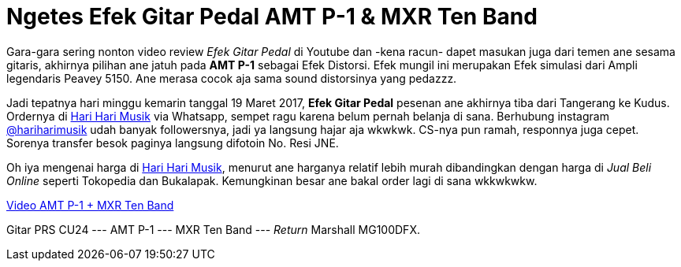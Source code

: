= Ngetes Efek Gitar Pedal AMT P-1 & MXR Ten Band 
:hp-tags: Guitar, Guitar Effects Pedal, Sound, Music,

Gara-gara sering nonton video review _Efek Gitar Pedal_ di Youtube dan -kena racun- dapet masukan juga dari temen ane sesama gitaris, akhirnya pilihan ane jatuh pada *AMT P-1* sebagai Efek Distorsi. Efek mungil ini merupakan Efek simulasi dari Ampli legendaris Peavey 5150. Ane merasa cocok aja sama sound distorsinya yang pedazzz.

Jadi tepatnya hari minggu kemarin tanggal 19 Maret 2017, *Efek Gitar Pedal* pesenan ane akhirnya tiba dari Tangerang ke Kudus. Ordernya di link:http://hariharimusik.co.id[Hari Hari Musik^] via Whatsapp, sempet ragu karena belum pernah belanja di sana. Berhubung instagram link:https://www.instagram.com/hariharimusik/[@hariharimusik^] udah banyak followersnya, jadi ya langsung hajar aja wkwkwk. CS-nya pun ramah, responnya juga cepet. Sorenya transfer besok paginya langsung difotoin No. Resi JNE.

Oh iya mengenai harga di link:http://hariharimusik.co.id[Hari Hari Musik^], menurut ane harganya relatif lebih murah dibandingkan dengan harga di _Jual Beli Online_ seperti Tokopedia dan Bukalapak. Kemungkinan besar ane bakal order lagi di sana wkkwkwkw.

link:https://www.instagram.com/p/BSBpw0_BaST/[Video AMT P-1 + MXR Ten Band^]

Gitar PRS CU24 --- AMT P-1 --- MXR Ten Band --- _Return_ Marshall MG100DFX.